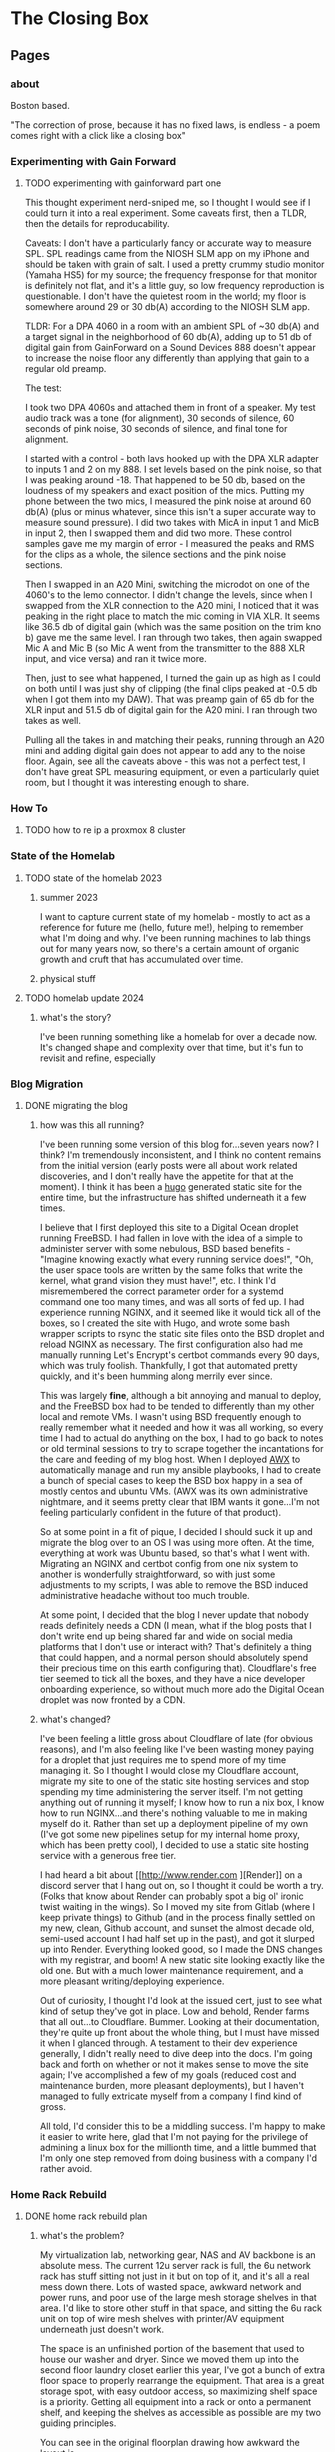 #+hugo_base_dir: ../
#+hugo_weight: auto
#+options: author:nil
* The Closing Box
** Pages
:PROPERTIES:
:EXPORT_HUGO_SECTION: ./
:EXPORT_HUGO_CUSTOM_FRONT_MATTER: :toc false
:END:

*** about
:PROPERTIES:
:EXPORT_FILE_NAME: about
:EXPORT_DATE: 2020-05-11
:END:

Boston based.

"The correction of prose, because it has no fixed laws, is endless - a poem
comes right with a click like a closing box"
*** Experimenting with Gain Forward
:PROPERTIES:
:EXPORT_HUGO_SECTION: posts
:END:
**** TODO experimenting with gainforward part one
:PROPERTIES:
:EXPORT_FILE_NAME: experimenting-with-gainforward-part-one
:EXPORT_DATE: 2023-09-08
:END:

This thought experiment nerd-sniped me, so I thought I would see if I could turn it into a real experiment.  Some caveats first, then a TLDR, then the details for reproducability.

Caveats:
I don't have a particularly fancy or accurate way to measure SPL.  SPL readings came from the NIOSH SLM app on my iPhone and should be taken with grain of salt.
I used a pretty crummy studio monitor (Yamaha HS5) for my source; the frequency fresponse for that monitor is definitely not flat, and it's a little guy, so low frequency reproduction is questionable.
I don't have the quietest room in the world; my floor is somewhere around 29 or 30 db(A) according to the NIOSH SLM app.

TLDR:
For a DPA 4060 in a room with an ambient SPL of ~30 db(A) and a target signal in the neighborhood of 60 db(A), adding up to 51 db of digital gain from GainForward on a Sound Devices 888 doesn't appear to increase the noise floor any differently than applying that gain to a regular old preamp.

The test:

I took two DPA 4060s and attached them in front of a speaker.  My test audio track was a tone (for alignment), 30 seconds of silence, 60 seconds of pink noise, 30 seconds of silence, and final tone for alignment.

I started with a control - both lavs hooked up with the DPA XLR adapter to inputs 1 and 2 on my 888.  I set levels based on the pink noise, so that I was peaking around -18.  That happened to be 50 db, based on the loudness of my speakers and exact position of the mics.  Putting my phone between the two mics, I measured the pink noise at around 60 db(A) (plus or minus whatever, since this isn't a super accurate way to measure sound pressure).  I did two takes with MicA in input 1 and MicB in input 2, then I swapped them and did two more.  These control samples gave me my margin of error - I measured the peaks and RMS for the clips as a whole, the silence sections and the pink noise sections.


Then I swapped in an A20 Mini, switching the microdot on one of the 4060's to the lemo connector.  I didn't change the levels, since when I swapped from the XLR connection to the A20 mini, I noticed that it was peaking in the right place to match the mic coming in VIA XLR.  It seems like 36.5 db of digital gain (which was the same position on the trim kno b) gave me the same level.  I ran through two takes, then again swapped Mic A and Mic B (so Mic A went from the transmitter to the 888 XLR input, and vice versa) and ran it twice more.

Then, just to see what happened, I turned the gain up as high as I could on both until I was just shy of clipping (the final clips peaked at -0.5 db when I got them into my DAW).  That was preamp gain of 65 db for the XLR input and 51.5 db of digital gain for the A20 mini.  I ran through two takes as well.

Pulling all the takes in and matching their peaks, running through an A20 mini and adding digital gain does not appear to add any to the noise floor.  Again, see all the caveats above - this was not a perfect test, I don't have great SPL measuring equipment, or even a particularly quiet room, but I thought it was interesting enough to share.
*** How To
:PROPERTIES:
:EXPORT_HUGO_SECTION: posts
:END:
**** TODO how to re ip a proxmox 8 cluster
:PROPERTIES:
:EXPORT_FILE_NAME: how-to-re-ip-proxmox-8
:EXPORT_DATE: 2024-03-7
:END:
*** State of the Homelab


:PROPERTIES:
:EXPORT_HUGO_SECTION: posts
:END:
**** TODO state of the homelab 2023
:PROPERTIES:
:EXPORT_FILE_NAME: state-of-the-homelab-2023
:EXPORT_DATE: 2023-06-06
:END:

***** summer 2023

I want to capture current state of my homelab - mostly to act as a reference for future me (hello, future me!), helping to remember what I'm doing and why.  I've been running machines to lab things out for many years now, so there's a certain amount of organic growth and cruft that has accumulated over time.

***** physical stuff
**** TODO homelab update 2024
:PROPERTIES:
:EXPORT_FILE_NAME: homelab-update-2024
:EXPORT_DATE: 2024-03-4
:END:

***** what's the story?

I've been running something like a homelab for over a decade now.  It's changed shape and complexity over that time, but it's fun to revisit and refine, especially
*** Blog Migration
:PROPERTIES:
:EXPORT_HUGO_SECTION: posts
:END:
**** DONE migrating the blog
:PROPERTIES:
:EXPORT_FILE_NAME: migrating-the-blog
:EXPORT_DATE: 2022-09-06
:END:

***** how was this all running?

I've been running some version of this blog for...seven years now?  I think?  I'm tremendously inconsistent, and I think no content remains from the initial version (early posts were all about work related discoveries, and I don't really have the appetite for that at the moment).  I think it has been a [[https://gohugo.io][hugo]] generated static site for the entire time, but the infrastructure has shifted underneath it a few times.

I believe that I first deployed this site to a Digital Ocean droplet running FreeBSD.  I had fallen in love with the idea of a simple to administer server with some nebulous, BSD based benefits -  "Imagine knowing exactly what every running service does!", "Oh, the user space tools are written by the same folks that write the kernel, what grand vision they must have!", etc.  I think I'd misremembered the correct parameter order for a systemd command one too many times, and was all sorts of fed up. I had experience running NGINX, and it seemed like it would tick all of the boxes, so I created the site with Hugo, and wrote some bash wrapper scripts to rsync the static site files onto the BSD droplet and reload NGINX as necessary.  The first configuration also had me manually running Let's Encrypt's certbot commands every 90 days, which was truly foolish.  Thankfully, I got that automated pretty quickly, and it's been humming along merrily ever since.

This was largely *fine*, although a bit annoying and manual to deploy, and the FreeBSD box had to be tended to differently than my other local and remote VMs.  I wasn't using BSD frequently enough to really remember what it needed and how it was all working, so every time I had to actual do anything on the box, I had to go back to notes or old terminal sessions to try to scrape together the incantations for the care and feeding of my blog host.  When I deployed [[https://www.ansible.com/products/awx-project/faq][AWX]] to automatically manage and run my ansible playbooks, I had to create a bunch of special cases to keep the BSD box happy in a sea of mostly centos and ubuntu VMs.  (AWX was its own administrative nightmare, and it seems pretty clear that IBM wants it gone...I'm not feeling particularly confident in the future of that product).

So at some point in a fit of pique, I decided I should suck it up and migrate the blog over to an OS I was using more often.  At the time, everything at work was Ubuntu based, so that's what I went with.  Migrating an NGINX and certbot config from one nix system to another is wonderfully straightforward, so with just some adjustments to my scripts, I was able to remove the BSD induced administrative headache without too much trouble.

At some point, I decided that the blog I never update that nobody reads definitely needs a CDN (I mean, what if the blog posts that I don't write end up being shared far and wide on social media platforms that I don't use or interact with?  That's definitely a thing that could happen, and a normal person should absolutely spend their precious time on this earth configuring that).  Cloudflare's free tier seemed to tick all the boxes, and they have a nice developer onboarding experience, so without much more ado the Digital Ocean droplet was now fronted by a CDN.

***** what's changed?

I've been feeling a little gross about Cloudflare of late (for obvious reasons), and I'm also feeling like I've been wasting money paying for a droplet that just requires me to spend more of my time managing it.  So I thought I would close my Cloudflare account, migrate my site to one of the static site hosting services and stop spending my time administering the server itself.  I'm not getting anything out of running it myself; I know how to run a nix box, I know how to run NGINX...and there's nothing valuable to me in making myself do it.  Rather than set up a deployment pipeline of my own (I've got some new pipelines setup for my internal home proxy, which has been pretty cool), I decided to use a static site hosting service with a generous free tier.

I had heard a bit about [[http://www.render.com
][Render]] on a discord server that I hang out on, so I thought it could be worth a try.  (Folks that know about Render can probably spot a big ol' ironic twist waiting in the wings).  So I moved my site from Gitlab (where I keep private things) to Github (and in the process finally settled on my new, clean, Github account, and sunset the almost decade old, semi-used account I had half set up in the past), and got it slurped up into Render.  Everything looked good, so I made the DNS changes with my registrar, and boom! A new static site looking exactly like the old one.  But with a much lower maintenance requirement, and a more pleasant writing/deploying experience.

Out of curiosity, I thought I'd look at the issued cert, just to see what kind of setup they've got in place.  Low and behold, Render farms that all out...to Cloudflare.  Bummer. Looking at their documentation, they're quite up front about the whole thing, but I must have missed it when I glanced through.  A testament to their dev experience generally, I didn't really need to dive deep into the docs.  I'm going back and forth on whether or not it makes sense to move the site again;  I've accomplished a few of my goals (reduced cost and maintenance burden, more pleasant deployments), but I haven't managed to fully extricate myself from a company I find kind of gross.

All told, I'd consider this to be a middling success.  I'm happy to make it easier to write here, glad that I'm not paying for the privilege of admining a linux box for the millionth time, and a little bummed that I'm only one step removed from doing business with a company I'd rather avoid.

*** Home Rack Rebuild
:PROPERTIES:
:EXPORT_HUGO_SECTION: posts
:END:
**** DONE home rack rebuild plan
:PROPERTIES:
:EXPORT_FILE_NAME: home-rack-rebuild-plan
:EXPORT_DATE: 2021-05-30
:END:

***** what's the problem?

My virtualization lab, networking gear, NAS and AV backbone is an absolute mess.  The current 12u server rack is full, the 6u network rack has stuff sitting not just in it but on top of it, and it's all a real mess down there.  Lots of wasted space, awkward network and power runs, and poor use of the large mesh storage shelves in that area.  I'd like to store other stuff in that space, and sitting the 6u rack unit on top of wire mesh shelves with printer/AV equipment underneath just doesn't work.

The space is an unfinished portion of the basement that used to house our washer and dryer.  Since we moved them up into the second floor laundry closet earlier this year, I've got a bunch of extra floor space to properly rearrange the equipment.  That area is a great storage spot, with easy outdoor access, so maximizing shelf space is a priority.  Getting all equipment into a rack or onto a permanent shelf, and keeping the shelves as accessible as possible are my two guiding principles.

You can see in the original floorplan drawing how awkward the layout is.

#+CAPTION: A rough outline of the original floorplan
file:/images/floorplanbefore.jpg



***** failed solutions

****** 42u or bust
My first thought was to collapse it all down into one large rack.  A 42u rack would fit everything that I have, with room to grow.  This has some great benefits around easier power and network runs (running within a single rack is *way* easier than cleanly running outside).

Unfortunately, a 42u rack needs 78" (well, more precisely it needs 72.1875" plus whatever is required for the rack's structure) of vertical clearance.  From poured slab to first floor joist, I've got 79", but plumbing runs more than an inch below anywhere that I'd like to actually stick this rack.  I could stick a 42u rack in another portion of the basement, but that would be less than ideal (suddenly, I'm solving the sliding tile puzzle of emptying another portion out before I can even start.  No way).  So we'll have to go shorter.

****** square pegs in round holes
Not all of the equipment that I have is really rack mountable.  The [[https://www.hp.com/us-en/shop/pdp/hp-color-laserjet-pro-m255dw#!][printer]] and [[https://www.playstation.com/en-us/ps5/?smcid=pdc%3Aen-us%3Aprimary%20nav%3Amsg-hardware%3Aps5][PS5]] are really not workable in a rack mount; the printer would take up way too much space, and need a pull out shelf to be useful.  The PS5 just doesn't fit right in a rack (or anywhere, really).  The [[http://www.xbox.com/en-US/xbox-one-x][Xbox One X]] could rack mount pretty cleanly in a 2u shelf, but since I need to keep a separate AV shelf anyway, let's keep the PS5 and Xbox One X together, alongside the printer.  I'll lose one shelf on my mesh shelves, but such is life.  The wire shelf unit can stay where it is, and dedicate one shelf to printer + consoles.  A single [[https://store.ui.com/collections/unifi-network-switching/products/usw-lite-16-poe][Ubiquiti switch lite 16 PoE]] will deal with networking, and I'll run two HDMI 2.0 cables along the ceiling to the HDMI matrix.

****** have less computer stuff

No.

***** solution

Add a 25u rack, positioned immediately to the left when walking into the raised basement area.  Put the 12u rack, currently floating in front of three shelving units and blocking access, to the right of the 25u rack.  The 8 shelf metal wire shelving unit currently on the opposite side of the basement can go against the wall next to the outside door.  The two existing metal shelves can stay in place, and the white cube units can also stay where they are for now.  All will be accessible again once the rack units are out of the way.

So the new floor plan will be something like:

#+CAPTION: So much room for activities!
file:/images/floorplanafter.jpg





***** what's in the rack?

Both of these racks have variable depth, which is useful if I ever want to lose my mind and mount units to the front and back.
I'll plan to set them to their shallowest setting, since all of my equipment fits in that.
They're both open topped, but once they're in place I'll likely cut down some plywood to make the tops work surfaces.

****** r1 - 25u rack

r1 is a [[https://www.amazon.com/gp/product/B00O6GNLQE/ref=ppx_yo_dt_b_asin_title_o01_s01?ie=UTF8&psc=1][StarTech 25U Open Frame Server Rack]]

Drawn out, it should look like:
#+CAPTION: 25u Rack, r1
file:/images/r1.jpg

And in table form with links:

| Rack unit | Contents                                                                |
|-----------+-------------------------------------------------------------------------|
|        25 | E1,[[https://www.amazon.com/gp/product/B0035PS5AE/ref=ppx_yo_dt_b_asin_title_o01_s00?ie=UTF8&psc=1][ Startech 8 outlet 1u PDU]]                                            |
|        24 | hdmi.iot.,  [[https://www.amazon.com/gp/product/B01GKFQNG8/ref=ppx_yo_dt_b_search_asin_title?ie=UTF8&psc=1][HDMI Matrix]]                                                 |
|        23 | Basement Rack 8 ([[https://store.ui.com/collections/unifi-network-switching/products/unifi-switch-8-150w][UB US-8-150w)]], vesta.internal. ([[https://www.amazon.com/gp/product/B07V5JTMV9/ref=ppx_yo_dt_b_search_asin_title?ie=UTF8&psc=1][RPi 4]], with [[https://www.thingiverse.com/thing:4746666][this case]]) |
|        22 | P1, [[https://www.amazon.com/gp/product/B0072JVT02/ref=ppx_yo_dt_b_asin_title_o01_s03?ie=UTF8&psc=1][Cable Matters 24 port keystone patch panel]]                          |
|        21 | Basement Rack 24, [[https://store.ui.com/collections/unifi-network-switching/products/usw-pro-24][UB USW-Pro-24]]                                         |
|        20 | P2, [[https://www.amazon.com/gp/product/B0072JVT02/ref=ppx_yo_dt_b_asin_title_o01_s03?ie=UTF8&psc=1][Cable Matters 24 port keystone patch panel]]                          |
|        19 | Core,  [[https://store.ui.com/collections/unifi-network-switching/products/unifi-switch-16-xg][UB US-16-XG]]                                                      |
|        18 | UDM,  [[https://store.ui.com/collections/unifi-network-unifi-os-consoles/products/udm-pro][UDM Pro]]                                                           |
|        17 | cerberus.internal., [[https://support.apple.com/kb/sp632?locale=en_US][Mac Mini, 2011]],                                     |
|        16 |                                                                         |
|        15 | [[https://www.amazon.com/gp/product/B07GX59NY8/ref=ppx_yo_dt_b_search_asin_title?ie=UTF8&psc=1][Intel NUC (Proxmox02)]], [[https://www.apple.com/apple-tv-hd/specs/][Apple TV HD]], [[https://www.philips-hue.com/en-us/p/hue-bridge/046677458478][Hue Bridge]]                          |
|        14 | E2, [[https://www.amazon.com/gp/product/B00077INZU/ref=ppx_yo_dt_b_search_asin_title?ie=UTF8&psc=1][CyberPower 12 Outlet Surge Protector]]                                |
|        13 |                                                                         |
|        12 | [[https://www.amazon.com/gp/product/B009WS7TSW/ref=ppx_yo_dt_b_search_asin_title?ie=UTF8&psc=1][2U Rack Drawer]]                                                          |
|        11 |                                                                         |
|        10 |                                                                         |
|         9 | [[https://www.behringer.com/product.html?modelCode=P0AWN][X32 Rack]]                                                                |
|         8 |                                                                         |
|         7 |                                                                         |
|         6 |                                                                         |
|         5 | [[https://www.amazon.com/gp/product/B009WS7S1A/ref=ppx_yo_dt_b_search_asin_title?ie=UTF8&psc=1][4U Rack Drawer]]                                                          |
|         4 |                                                                         |
|         3 |                                                                         |
|         2 |                                                                         |
|         1 | [[https://www.amazon.com/gp/product/B00Q2Z11QE/ref=ppx_yo_dt_b_search_asin_title?ie=UTF8&psc=1][Proxmox03]]                                                               |


****** r2 - 12u rack



r2 is a [[https://www.amazon.com/gp/product/B00P1RJ9LS/ref=ppx_yo_dt_b_asin_title_o01_s01?ie=UTF8&th=1][StarTech 12U Open Frame Server Rack]].

A quick sketch of the unit once filled:
#+CAPTION: 12u Rack, r2
file:/images/r2.jpg

And in table form with links:

| Rack unit | Contents                                       |
|-----------+------------------------------------------------|
|        12 | E3, [[https://www.amazon.com/gp/product/B00077INZU/ref=ppx_yo_dt_b_search_asin_title?ie=UTF8&psc=1][CyberPower 12 Outlet Surge Protector]]       |
|        11 | P3, [[https://www.amazon.com/gp/product/B0072JVT02/ref=ppx_yo_dt_b_asin_title_o01_s03?ie=UTF8&psc=1][Cable Matters 24 port keystone patch panel]] |
|        10 |                                                |
|         9 | [[https://www.amazon.com/gp/product/B009WS7TSW/ref=ppx_yo_dt_b_search_asin_title?ie=UTF8&psc=1][2U Rack Drawer]]                                 |
|         8 |                                                |
|         7 |                                                |
|         6 |                                                |
|         5 | [[https://www.silverstonetek.com/product.php?pid=488][Proxmox01]]                                      |
|         4 |                                                |
|         3 |                                                |
|         2 |                                                |
|         1 | [[https://www.amazon.com/gp/product/B0055EV30W/ref=ppx_yo_dt_b_search_asin_title?ie=UTF8&psc=1][janus.internal.]]                                |


****** pdu mapping

I don't have rack mountable UPS's yet, which is a bit of a bummer. The tower models that I've got will have to do; upstream of e1+e2 will be one Cyberpower tower UPS, and upstream of e3 will be the second.

******* e1 - PDU at r1.25

e1 has 8 rear facing plugs.

| name | plug 1        | plug 2      | plug 3     | plug 4       | plug 5         | plug 6     | plug 7          | plug 8  |
|------+---------------+-------------+------------+--------------+----------------+------------+-----------------+---------|
| e1   | matrix, r1.24 | UB 8, r1.23 | RPi, r1.23 | UB 24, r1.21 | UB Core, r1.19 | UDM, r1.18 | Cerberus, r1.17 | (empty) |

******* e2 - PDU at r1.14

e2 has only 6 rear facing plugs.  I have this PDU already, and the 6 externally facing plugs might be useful for one off/quick plugins.

| name | plug 1           | plug 2          | plug 3     | plug 4    | plug 5          | plug 6  |
|------+------------------+-----------------+------------+-----------+-----------------+---------|
| e2   | Proxmox02, r1.15 | Apple TV, r1.15 | Hue, r1.15 | X32, r1.9 | Proxmox03, r1.1 | (empty) |

******* e3 - PDU at r2.12

e3 is identical to e2, and again benefits from me already owning it.

| name | plug 1      | plug 2          | plug 3  | plug 4  | plug 5  | plug 6  |
|------+-------------+-----------------+---------+---------+---------+---------|
| e3   | Janus, r2.1 | Proxmox01, r2.5 | (empty) | (empty) | (empty) | (empty) |


****** patch panel mapping

I really like these keystone patch panels.  I made the mistake of punching down the patch panel in my current 6u network rack; it was a tremendous waste of time,
and the second I wanted to change something I regretted the configuration.  Cat6 keystones are definitely the way to go.


******* p1 - patch panel at r1.22

| port number | in (behind)                        | out (front)   |
|-------------+------------------------------------+---------------|
|           1 | 1st Floor Switch (out of rack)     | UB 8 port 1   |
|           2 | Basement AP  (out of rack)         | UB 8 port 2   |
|           3 | Octoprint RPi server (out of rack) | UB 8 port 3   |
|           4 | Matrix r1.25                       | UB 24 port 3  |
|           5 | Rpi loop p1.24                     | UB 24 port 4  |
|           6 | Mac Mini r1.17                     | UB 24 port 5  |
|           7 | Hue, r1.15                         | UB 24 port 6  |
|           8 | Proxmox02, r1.15                   | UB 24 port 7  |
|           9 | Apple TV, r1.15                    | UB 24 port 8  |
|          10 | X32, r1.9                          | UB 24 port 9  |
|          11 | X32, r1.9                          | UB 24 port 10 |
|          12 | X32, r1.9                          | UB 24 port 11 |
|          13 | Proxmox03, r1.1                    | UB 24 port 12 |
|          14 | Proxmox01, r2.11, p3.8             | UB 24 port 13 |
|          15 | Janus, r2.11, p3.2                 | UB 24 port 14 |
|          16 | Basement Switch                    | UB 24 port 15 |
|          17 | AV Switch (out of rack)            | UB 24 port 16 |
|          18 | (empty)                            | (empty)       |
|          19 | (empty)                            | (empty)       |
|          20 | (empty)                            | (empty)       |
|          21 | (empty)                            | (empty)       |
|          22 | (empty)                            | (empty)       |
|          23 | (empty)                            | (empty)       |
|          24 | Rpi loop p1.5                      | RPi,  r1.23   |

******* p2 - patch panel at r1.20

| port number | in (behind)                   | out (front)         |
|-------------+-------------------------------+---------------------|
|           1 | Proxmox03, p1.1               | Core port 1         |
|           2 | Proxmox03, p1.1               | Core port 3         |
|           3 | Proxmox01, p2.11, p3.10       | Core port 4         |
|           4 | Proxmox01, p2.11, p3.12       | Core port 5         |
|           5 | Janus, r2.11, p3.4            | Core port 6         |
|           6 | Janus, r2.11, p3.6            | Core port 7         |
|           7 | (empty)                       | (empty)             |
|           8 | (empty)                       | (empty)             |
|           9 | (empty)                       | (empty)             |
|          10 | (empty)                       | (empty)             |
|          11 | (empty)                       | (empty)             |
|          12 | (empty)                       | (empty)             |
|          13 | (empty)                       | (empty)             |
|          14 | (empty)                       | (empty)             |
|          15 | (empty)                       | (empty)             |
|          16 | (empty)                       | (empty)             |
|          17 | (empty)                       | (empty)             |
|          18 | (empty)                       | (empty)             |
|          19 | (empty)                       | (empty)             |
|          20 | (empty)                       | (empty)             |
|          21 | (empty)                       | (empty)             |
|          22 | (empty)                       | (empty)             |
|          23 | (empty)                       | (empty)             |
|          24 | WAN, Verizon ONT (out of rack) | UDM WAN port, r1.18 |

******* p3 - patch panel at r2.11

| port number | in (behind)          | out (front)  |
|-------------+----------------------+--------------|
|           1 | Janus.1g, p2.1       | Loop to p3.2 |
|           2 | r1.22, p1.15         | Loop to p3.1 |
|           3 | Janus.10g1, p2.1     | Loop to p3.4 |
|           4 | r1.20, p2.5          | Loop to p3.3 |
|           5 | Janus.10g2, p2.1     | Loop to p3.6 |
|           6 | r1.20, p2.6          | Loop to p3.5 |
|           7 | Proxmox01.1g, p2.5   | Loop to p3.8 |
|           8 | r1.22, p1.14         | Loop to 3.7  |
|           9 | Proxmox01.10g1, p2.5 | Loop to 3.10 |
|          10 | r1.20, p2.3          | Loop to 3.9  |
|          11 | Proxmox01.10g2, p2.5 | Loop to 3.12 |
|          12 | r1.20, p2.4          | Loop to 3.11 |
|          13 | (empty)              | (empty)      |
|          14 | (empty)              | (empty)      |
|          15 | (empty)              | (empty)      |
|          16 | (empty)              | (empty)      |
|          17 | (empty)              | (empty)      |
|          18 | (empty)              | (empty)      |
|          19 | (empty)              | (empty)      |
|          20 | (empty)              | (empty)      |
|          21 | (empty)              | (empty)      |
|          22 | (empty)              | (empty)      |
|          23 | (empty)              | (empty)      |
|          24 | (empty)              | (empty)      |


****** switch mapping

Three primary switches in this rack.  =us-8-150w= deals with all things PoE.  =usw-pro-24= acts as the primary 1gig switch, and =us-16-xg= sits in as the core 10gig switch.

******* us-8-150w

| port | connection        | vlan  | notes                 |
|------+-------------------+-------+-----------------------|
|    1 | r1.22, p1.1 front | LAN   | PoE                   |
|    2 | r1.22, p1.2 front | LAN   | PoE                   |
|    3 | r1.22, p1.3 front | LAN   | PoE                   |
|    3 | (empty)           |       |                       |
|    4 | (empty)           |       |                       |
|    5 | (empty)           |       |                       |
|    6 | (empty)           |       |                       |
|    7 | (empty)           |       |                       |
|    8 | (empty)           |       |                       |
| sfp1 | r1.21  port 1     | trunk | SFP to RJ45, LAG sfp2 |
| sfp2 | r1.21 port 2      | trunk | SFP to RJ45, LAG sfp1 |

******* usw-pro-24

|  port | connection      | vlan  | notes                  |
|-------+-----------------+-------+------------------------|
|     1 | r1.23 port sfp1 | trunk | LAG port 2             |
|     2 | r1.23 port sfp2 | trunk | LAG port 1             |
|     3 | r1.22 p1.4      | IoT   |                        |
|     4 | r1.22 p1.5      | LAN   |                        |
|     5 | r1.22 p1.6      | LAN   |                        |
|     6 | r1.22 p1.7      | LAN   |                        |
|     7 | r1.22 p1.8      | LAN   |                        |
|     8 | r1.22 p1.9      | LAN   |                        |
|     9 | r1.22 p1.10     | LAN   | control for X32        |
|    10 | r1.22 p1.11     | dante | x-dante card           |
|    11 | r1.22 p1.12     | dante | x-dante card           |
|    12 | r1.22 p1.13     | LAN   |                        |
|    13 | r1.22 p1.14     | LAN   |                        |
|    14 | r1.22 p1.15     | LAN   |                        |
|    15 | r1.22 p1.16     | trunk | downstream to office   |
|    16 | r1.22 p1.17     | LAN   | downstream to AV shelf |
|    17 | (empty)         |       |                        |
|    18 | (empty)         |       |                        |
|    19 | (empty)         |       |                        |
|    20 | (empty)         |       |                        |
|    21 | (empty)         |       |                        |
|    22 | (empty)         |       |                        |
|    23 | (empty)         |       |                        |
|    24 | (empty)         |       |                        |
| sfp+1 | r1.19 port 11   | trunk | DAC, LAG with sfp+2    |
| sfp+2 | r1.19 port 12   | trunk | DAC, LAG with sfp+1    |

******* us-16-xg

| port | connection             | vlan  | notes                          |
|------+------------------------+-------+--------------------------------|
|    1 | r1.20, p2.1            | lab   | SFP+ to RJ45                   |
|    2 | Attic sfp, out of rack | trunk | SFP                            |
|    3 | r1.20 p2.2             | lab   | SFP+ to RJ45                   |
|    4 | r1.20 p2.3             | lab   | SFP+ to RJ45                   |
|    5 | r1.20 p2.4             | lab   | SFP+ to RJ45                   |
|    6 | r1.20 p2.5             | LAN   | SFP+ to RJ45 (LAN NAS service) |
|    7 | r1.20 p2.6             | lab   | SFP+ to RJ45                   |
|    8 | r1.18 UDM pro SFP+ LAN | trunk | DAC, STP blocked               |
|    9 | (empty)                |       |                                |
|   10 | (empty)                |       |                                |
|   11 | r1.21, port sfp+1      | trunk | DAC, LAG with 12               |
|   12 | r1.21, port sfp+2      | trunk | DAC, LAG with 11               |
|   13 | (empty)                |       |                                |
|   14 | (empty)                |       |                                |
|   15 | (empty)                |       |                                |
|   16 | r1.18 UDM pro RJ45 LAN | trunk |  Redundant with port 8         |


****** hdmi matrix mapping

I love this lunatic device.  Being able to reprogram display flows is so much fun, and the flexibility to easily share any device remotely with folks via the matrix/Atem Mini Extreme combo is down right magical.

Input mapping is mostly reliant on out of rack cables.  The Apple TV and Proxmox01 (windows 10 gaming VM with passthrough GPU) inputs are both in rack, and the consoles will both need slightly longer cables
since the matrix is moving off of the shelf that they currently live in.  The rest is in my big desk HDMI bundle, coming in through the ceiling.

| port   | connection                          | edid                        |
|--------+-------------------------------------+-----------------------------|
| HDMI 1 | Desktop, nvidia 1070 HDMI out       | 1080p HD Audio 7.1          |
| HDMI 2 | m1 MacMini HDMI out                 | 1080p HD Audio 7.1          |
| HDMI 3 | Desk HDMI cable                     | 1080p HD Audio 7.1          |
| HDMI 4 | Proxmox01 RX580 hdmi out (win01 vm) | 1080p HD Audio 7.1          |
| HDMI 5 | PS5                                 | COPY_FROM_OUT_1 (4k60,444)  |
| HDMI 6 | XboxOneX                            | COPY_FROM_OUT_1 (4k60, 444) |
| HDMI 7 | Apple TV                            | 1080p HD Audio 7.1          |
| HDMI 8 | Atem Mini Extreme Output 1          | 1080p HD Audio 7.1          |


Output mapping is entirely out of rack at the moment.  I'll move my HDMI bundle over pretty much unchanged.

| port     | connection                | scaler mode |
|----------+---------------------------+-------------|
| Output 1 | [[https://www.dell.com/en-us/work/shop/dell-ultrasharp-27-4k-hdr-monitor-up2718q/apd/210-amvp/monitors-monitor-accessories][Desk Dell Ultrasharp]]      | Bypass      |
| Output 2 | [[https://us.aoc.com/en/gaming-monitors/c24g1][Desk AOC Monitor]]          | Auto        |
| Output 3 | [[http://www.feelworld.cn/ShowInfo.aspx?id=530&py=FEELWORLD-T7-7-4K-On-camera-Monitor-with-HDMI-Input-Output-IPS-1920x1200-Rugged-Aluminum-Housing][Camera Mount Feelworld 4k]] | Auto        |
| Output 4 | (empty)                   | (empty)     |
| Output 5 | Atem Mini Extreme input 5 | AUTO        |
| Output 6 | Atem Mini Extreme input 6 | AUTO        |
| Output 7 | (empty)                   | (empty)     |
| Output 8 | (empty)                   | (empty)     |


Loopout HDMI port mapping:

| port   | device          | connection                |
|--------+-----------------+---------------------------|
| loop 1 | Desktop         | (empty)                   |
| loop 2 | MacMini         | (empty)                   |
| loop 3 | Desk HDMI cable | Atem Mini Extreme input 7 |
| loop 4 | Win01           | (empty)                   |
| loop 5 | PS5             | (empty)                   |
| loop 6 | Xbone           | (empty)                   |
| loop 7 | Apple TV        | Atem Mini Extreme input 8 |
| loop 8 | AtemOut         | (empty)                   |


Courtesy of the analog audio outputs, I can get audio flows into the Behringer and onto the Dante network.  This lets me reprogam audio even more dynamically than video, sending buses anywhere I need along the Dante network.  So here we'll have two 3.5mm to dual 1/4 inch cables running down from the matrix into the X32 rack.

Analog audio output mapping from the matrix:

| port  | output device        | connection                             |
|-------+----------------------+----------------------------------------|
| aux 1 | Desk Dell Ultrasharp | x32 Aux 1 + 2 (3.5mm to dual 1/4 inch) |
| aux 2 | Desk AOC Monitor     | x32 Aux 3 + 4 (3.5mm to dual 1/4 inch) |
| aux 3 | Feelworld            | (empty)                                |
| aux 4 | (empty)              | (empty)                                |
| aux 5 | Atem Input 5         | (empty)                                |
| aux 6 | Atem Input 6         | (empty)                                |
| aux 7 | (empty)              | (empty)                                |
| aux 8 | (empty)              | (empty)                                |

***** what's next?

I think that's the plan.  It doesn't rely on me adding a whole bunch of new equipment (the only new stuff is the 25u rack, one more patch panel and a third PDU), and it should have some space for me to rearrange things and expand (the drawers can come out in the future, the fractal design case can be collapsed down into 2u)

If I've totally whiffed on something, let me know! If all goes well, I should be able to make the switch next weekend.  I'll document the process, and hopefully when next I write, it will be with a newly reorganized home rack!

*** Mac Pro Build Log                                     :@macprobuildlog:
:PROPERTIES:
:EXPORT_HUGO_SECTION: posts
:END:

**** TODO macpro build - day 5
:PROPERTIES:
:EXPORT_FILE_NAME: mac-pro-buildlog-07
:EXPORT_DATE: 2020-09-15
:END:


**** DONE macpro build - day 4
:PROPERTIES:
:EXPORT_FILE_NAME: mac-pro-buildlog-06
:EXPORT_DATE: 2020-08-30
:END:

With the PCI slots sorted out, it's time to turn to the processor tray.  This
was well trodden territory - upgrading the memory in the 5,1 Mac Pro was
something almost everyone did (Apple's memory prices are...rough, to say the
least), and I remember the CPU replacement process dimly from my days in the
blue t-shirt (the ridiculously long hex driver has a special place in my
heart).

We've got two things on the docket for us to work on.  First, I'm going to remove the old pair of quad core processors and pop in our fancy pair of hexacore processors.  Second, I'll remove the current batch of memory sticks at drop in a truly absurd sextet of 16 gig DDR3 1333 MHz DIMMs.  This would also be a good time to upgrade the bluetooth and wifi cards, if I were so inclined.  The bluetooth upgrade to support handoff/watch unlock is pretty tempting, so I might return to this at a future date, but this is not a machine that I'll be using on wifi.  I've got ethernet available anywhere that I would want to drop this Mac Pro, and I will always choose wired over wireless. For now, I'll leave the airport and bluetooth cards untouched.

***** processors and memory

First things first - let's look at our new processors

#+CAPTION: A Pair of Xeon 5690 (32 nm 6 core, 12 thread 3.46 GHz)
file:/images/mp_17.jpg

Removing the tray is simple enough.  The edges are sharp, so I recommend being careful here. Keep the tray level, and be ready for it to be a bit heavier than you might expect.

#+CAPTION: The dual processor tray sliding out
file:/images/mp_18.jpg

Threading the long shanked torx driver through the heatsink can be tough.  I find it useful to take a look from the side to get a clearer sense of how the shank gaps all stack on top of each other.  Loosen the retaining screws in a cross pattern, a bit at a time to try to keep the heatsink level.

#+CAPTION: You can just see how the long torx driver reaches through the heatsink
file:/images/mp_19.jpg

The thermal paste is likely a full decade old at this point.  What is that, a 4th grader?  Something like that?  It cleans up easily with some isopropyl alcohol and a few Q-tips.

#+CAPTION: Ten year old thermal paste
file:/images/mp_20.jpg

#+CAPTION: Cleans right off
file:/images/mp_21.jpg

The retaining clips are nice and easy, and dropping the new processors into place is a straightforward affair as well.  Apply some new thermal paste, pop the heatsinks back on, and we're ready to move on to memory.

#+CAPTION: New processors, ready to roll
file:/images/mp_22.jpg

As I said before, almost every owner of a Mac with user serviceable RAM ended up tossing in a third-party stick or two.  The only trick here is that we need to make sure that we're running in triple channel memory mode, so I'll deliberately leave one slot empty (slots 4 and 8, to be specific).  One 16 gig DIMM in slots 1-3 and 5-7 will leave us with 96 GB of memory to play with.

And the blue is a great color.

#+CAPTION: Blue definitely means it runs cooler.
file:/images/mp_23.jpg

***** performance

With some healthy upgrades in place, let's try to some synthetic benchmarks to see how far we've come.

As a reminder, our baseline compute performance, with 2 quad core 2.4 GHz processors and 16 gigs of 1066 MHz memory looked like this:

| Benchmark                    | Result |
|------------------------------+--------|
| Geekbench 5 CPU, Single Core |    485 |
| Geekbench 5 CPU, Multi Core  |   3160 |
| Cinebench                    |   1640 |


With the dual six core processors and the faster memory, we're now sitting at:

| Benchmark                    | Result | Delta     |
|------------------------------+--------+-----------|
| Geekbench 5 CPU, Single Core |    641 | +  %32.16 |
| Geekbench 5 CPU, Multi Core  |   6412 | + %102.91 |
| Cinebench                    |   3090 | +  %88.41 |

Our new Cinebench score puts us somewhere just below the AMD Ryzen 7 1700X and the Intel Xeon E5-2697 v2,  and handily above the Intel I7-7700k for multicore performance.


***** bluray

Let's round the day out by replacing the optical drive.  Another straightforward one, with one small wrinkle.  I already had a  LG WH16NS60 16x Internal Blu-ray BDXL M-Disc Drive, flashed for UHD rips in an OWC enclosure that I had been using to back up my media.  I pulled the Blu-ray drive
out of the OWC enclosure without issue.  I removed the original DVD drive from the Mac Pro (the enclosure slides out
when drive bays are unlocked, and 4 phillips screws are all that's left to remove the optical drive).  I elected
to replace, rather than supplement the existing DVD drive; I don't think there
are circumstances wherein I'd want a DVD and a Blu-ray drive.  If I find myself
ripping a season or two of Blu-rays again, I could always put a second Blu-ray
drive in there, and run two instances of MakeMKV (I think - that might be worth testing at some point.  I don't know that it can simultaneously address two optical drives).

The one small wrinkle - with the original front plastic plate on the new Blu-ray drive, it would not fit
through the Mac Pro case's small frontal slot.  Luckily, it was simple to pop off the plastic front plate of the Blu-ray drive with a blackstick, and now the drive seems to work just fine.



**** DONE  macpro build - day 3
:PROPERTIES:
:EXPORT_FILE_NAME: mac-pro-buildlog-05
:EXPORT_DATE: 2020-08-29
:END:

Day three, fittingly enough, is all about Thunderbolt 3.  This was really the
key to the whole project; getting Thunderbolt 3 working meant I could easily
swap between my work computer and my personal computer.  I could use the same
peripherals and configuration (no moving monitors around or swapping input
devices - just one thunderbolt cable).  Ultimately, I was able to get everything
sorted such that my Caldigit TS3 Plus and LG 5k Ultrafine work perfectly on warm
boot (ie - they are not recognized as thunderbolt devices when the Mac Pro first
powers on from a shutdown state, but after being logged in to a user and
rebooted, they work just fine).  This includes hot plugging (hugely important
for me, seeing as I move a Thunderbolt cable from my work machine to my Mac
Pro.  If I had to reboot two or three times in between each of those, it would be incredibly
annoying.  In fact, it would be tempting to just leave my work computer set up.
And if my work computer is set up, I may as well do a little more work...and
that's how I would end up working far too late.  The dangers of working from
home!), brightness/webcam/speakers/mic/rear USB C ports on the LG 5k and all
ports on the Caldigit.  So what was the process?

***** the card

The Gigabyte GC-Titan Ridge PCIe card has two Thunderbolt 3-out ports, and two
DisplayPort-in ports (as I understand it, a single DisplayPort 1.2 cable cannot
carry 5k pixels; internally, the 5k iMac had to combine two DisplayPort streams
over a custom interconnect.  I /think/ that's also what spelled the end for
Target Display Mode, but that's more than a bit of a digression).  To make it
work in the 5,1 Mac Pro requires some finagling in three areas: power, firmware
and drivers.  This process is captured very nicely in some [[https://github.com/ameyrupji/thunderbolt-macpro-5-1/blob/master/GC-TitanRidge.md][great writeups]], and
[[https://forums.macrumors.com/threads/testing-tb3-aic-with-mp-5-1.2143042/page-1][exhaustive forum posts]], but there are a few pitfalls that I'll point out along
the way here.


***** power

Powering the Gigabyte GC-Titan Ridge card is pretty straightforward.  By design,
the included =THB_C= Header Cable would connect to the matching headers on a
Gigabyte Thunderbolt motherboard.  Clearly, we don't have those on the 5,1.
Instead, I jumped the third and fifth pins with a small piece of wire.

#+CAPTION: The small grey wire on the right jumps the third and fifth pin
file:/images/mp_13.jpg

***** firmware

This process is a bit more involved.  Ultimately, we'll be using an EEPROM USB
Programmer to get some custom firmware flashed onto the Titan Ridge.  Reviewing
the manual for your particular USB Programmer is important - the one that I
purchased has a single identifying lead (one red wire) letting you know which is
the first pin of the chip.

#+CAPTION: Note the red wire matching up with the =1= lead
file:/images/mp_14.jpg

I took the housing off of the Titan Ridge card, and clipped the programmer into
position.

To orient yourself on the Titan Ridge card, keep the thunderbolt ports as close
to you as possible, with the PCIe male interface on your right. The matching
first PIN on the chip is the bottom right on both the Blue and Green chips in
this orientation.

#+CAPTION: All wired up
file:/images/mp_15.jpg

With the programmer all plugged in, I pulled down the =flashrom= tool (=brew
install flashrom=), and downloaded the DM2 firmware (available from the
previously linked MacRumors [[https://forums.macrumors.com/threads/testing-tb3-aic-with-mp-5-1.2143042/post-28291766][thread]]).  With the programmer clipped to the blue
chip, I confirmed that everything was working.

#+begin_example
tglynn@Neptune ~ $ flashrom -p ch341a_spi
flashrom v1.2 on Darwin 19.4.0 (x86_64)
flashrom is free software, get the source code at https://flashrom.org

Calibrating delay loop... OK.
libusb: info [darwin_claim_interface] no interface found; setting configuration: 1
Found Winbond flash chip "W25Q80.V" (1024 kB, SPI) on ch341a_spi.
No operations were specified.
#+end_example


On second run, that =libusb= error disappeared (default is set)

#+begin_example
tglynn@Neptune ~ $ flashrom -p ch341a_spi
flashrom v1.2 on Darwin 19.4.0 (x86_64)
flashrom is free software, get the source code at https://flashrom.org

Calibrating delay loop... OK.
Found Winbond flash chip "W25Q80.V" (1024 kB, SPI) on ch341a_spi.
No operations were specified.
#+end_example

Then, I backed up the original ROM.

#+begin_example
tglynn@Neptune ~/work/thunderbolt3_flash $ pwd
/Users/tglynn/work/thunderbolt3_flash
tglynn@Neptune ~/work/thunderbolt3_flash $ flashrom -p ch341a_spi -r OriginalFirmware-BlueChip.bin
flashrom v1.2 on Darwin 19.4.0 (x86_64)
flashrom is free software, get the source code at https://flashrom.org

Calibrating delay loop... OK.
Found Winbond flash chip "W25Q80.V" (1024 kB, SPI) on ch341a_spi.
Reading flash... done.
tglynn@Neptune ~/work/thunderbolt3_flash $ ls
OriginalFirmware-BlueChip.bin
tglynn@Neptune ~/work/thunderbolt3_flash $ file OriginalFirmware-BlueChip.bin
OriginalFirmware-BlueChip.bin: data
tglynn@Neptune ~/work/thunderbolt3_flash $
#+end_example

Then I moved over to the green chip and repeated the same process to back it up.

#+begin_example
tglynn@Neptune ~/work/thunderbolt3_flash $ flashrom -p ch341a_spi -r OriginalFirmware-GreenChip.bin
flashrom v1.2 on Darwin 19.4.0 (x86_64)
flashrom is free software, get the source code at https://flashrom.org

Calibrating delay loop... OK.
Found Winbond flash chip "W25Q80.V" (1024 kB, SPI) on ch341a_spi.
Reading flash... done.
tglynn@Neptune ~/work/thunderbolt3_flash $ ls
OriginalFirmware-BlueChip.bin  OriginalFirmware-GreenChip.bin
tglynn@Neptune ~/work/thunderbolt3_flash $ file OriginalFirmware-GreenChip.bin
OriginalFirmware-GreenChip.bin: data
#+end_example

With both safely backed up, it was time to flash the custom ROM.  I switched
back to the blue chip yet again.

#+CAPTION: In the orientation described above, the blue chip is on the left
file:/images/mp_16.jpg


Then I wrote the updated firmware.

#+begin_example
tglynn@Neptune ~/work/thunderbolt3_flash $ flashrom -p ch341a_spi -w TitanRidgeNVM23-E64Fr.bin
flashrom v1.2 on Darwin 19.4.0 (x86_64)
flashrom is free software, get the source code at https://flashrom.org

Calibrating delay loop... OK.
Found Winbond flash chip "W25Q80.V" (1024 kB, SPI) on ch341a_spi.
Reading old flash chip contents... done.
Erasing and writing flash chip... Erase/write done.
Verifying flash... VERIFIED.
#+end_example


For good measure, I ran the verify as well (redundant with the previous commands
flags, but interesting to see).

#+begin_example
tglynn@Neptune ~/work/thunderbolt3_flash $ flashrom -p ch341a_spi -v TitanRidgeNVM23-E64Fr.bin
flashrom v1.2 on Darwin 19.4.0 (x86_64)
flashrom is free software, get the source code at https://flashrom.org

Calibrating delay loop... OK.
Found Winbond flash chip "W25Q80.V" (1024 kB, SPI) on ch341a_spi.
Verifying flash... VERIFIED.
#+end_example


If you were to say, oh I don't know, not realize the import of the red wire on
the USB programmer and clip onto the chip backwards (not that I have any
experience with that...) fear not!  In my experience, all that will happen is
the negotiation will fail, and the flashing capabilities won't be apparent.

#+begin_example
tglynn@Neptune ~/work/thunderbolt3_flash $ flashrom -p ch341a_spi
flashrom v1.2 on Darwin 19.4.0 (x86_64)
flashrom is free software, get the source code at https://flashrom.org

Calibrating delay loop... OK.
libusb: info [darwin_claim_interface] no interface found; setting configuration: 1
Found Generic flash chip "unknown SPI chip (REMS)" (0 kB, SPI) on ch341a_spi.
===
This flash part has status NOT WORKING for operations: PROBE READ ERASE WRITE
The test status of this chip may have been updated in the latest development
version of flashrom. If you are running the latest development version,
please email a report to flashrom@flashrom.org if any of the above operations
work correctly for you with this flash chip. Please include the flashrom log
file for all operations you tested (see the man page for details), and mention
which mainboard or programmer you tested in the subject line.
Thanks for your help!
No operations were specified.
#+end_example

Flipping the programmer back around and correctly lining up the pins should sort
that out.

With that, power and firmware were all sorted out.

***** drivers

Interestingly enough, you could stop right here and be most of the way done.
Once those pins are shorted and the custom firmware put into place, thunderbolt
3 works.  It seems that it can only enumerate devices when they're powered on
already, so there is a bit of a silly ritual to get things working.  Starting
with the machine powered off and the thunderbolt 3 device unplugged, power on
the Mac Pro.  Once the Mac Pro is powered on, plug in the Thunderbolt 3 device.
In my experience, the device would power on (the Caldigit's blue power indicator
came on, and the LG 5k even passed video through, working like a regular
monitor), but no ports or devices on the other end of the Thunderbolt device
would work (none of the USB ports on the Caldigit worked, and the
webcam/brightness controls/speaker/mic and USB ports on the LG 5k did not
work).  Rebooting would walk one step further in the chain; in my case, the
Caldigit would work just fine at that point, with every port functioning.  If
the LG 5k was connected to the downstream Thunderbolt 3 port of the Caldigit, it
would take yet another reboot before the next link in the chain would fill in
and the webcam/brightness/usb controls on the LG 5k would all work.  Unplugging
the Thunderbolt 3 cable would reset this dance, breaking the first link in the
chain and forcing me to walk back through all of that.

But that's less than ideal.  And, I'm pleased to tell you, there is a better
solution.  Enter Open Core, and a custom SSDT.  In this field, I think the
Hackintosh community has better documentation (see the [[https://www.tonymacx86.com/threads/success-gigabyte-designare-z390-thunderbolt-3-i7-9700k-amd-rx-580.267551/page-1640#post-2087524][repository of patched
Thunderbolt firmware files]], [[https://www.tonymacx86.com/threads/success-gigabyte-designare-z390-thunderbolt-3-i7-9700k-amd-rx-580.267551/page-1596#post-2085793][the quick comparative analysis of Thunderbolt DROM
and Thunderbolt Config]], [[https://www.tonymacx86.com/threads/success-gigabyte-designare-z390-thunderbolt-3-i7-9700k-amd-rx-580.267551/page-1603#post-2086071][thunderbolt drom decoded]], [[https://www.tonymacx86.com/threads/success-gigabyte-designare-z390-thunderbolt-3-i7-9700k-amd-rx-580.267551/page-1624#post-2086862][and the micro-guide for
gigabyte gc-titan ridge]] for much more detail).  I recognize that may be my own
language limitations (as I understand it, the source of the successful firmware
is a German Hackintosh forum, although I've seen some disputes around who
precisely did the work to hack it together), but in any case, I landed on a
fairly simple configuration.  A single SSDT, added to the ACPI in Open Core.

#+BEGIN_SRC xml
<?xml version="1.0" encoding="UTF-8"?>
<!DOCTYPE plist PUBLIC "-//Apple//DTD PLIST 1.0//EN" "http://www.apple.com/DTDs/PropertyList-1.0.dtd">
<plist version="1.0">
<dict>
    <key>ACPI</key>
    <dict>
        <key>Add</key>
        <array>
            <dict>
                <key>Comment</key>
                <string>GC Titan Ridge HotPlug SSDT</string>
                <key>Enabled</key>
                <true/>
                <key>Path</key>
                <string>SSDT-TBOLT3.aml</string>
            </dict>
        </array>
#+END_SRC

#+begin_example
tglynn@jupiter ~/projects/opencore/my_opencore/EFI/OC (master*) $ shasum -a 256 ACPI/SSDT-TBOLT3.aml
54a5f8fc04e723c838deb63052067c380c68e216d693ca23bf61f6683dc60fb9  ACPI/SSDT-TBOLT3.aml
#+end_example

I'm not going to document the whole Open Core setup here - the [[https://forums.macrumors.com/threads/opencore-on-the-mac-pro.2207814/][wiki entry]] at the
start of the MacRumors forum thread has improved by leaps and bounds since I
first went through this back in April, and it's in fantastic shape now.  Follow
that wiki entry, add in the directive above and pull down the [[https://forums.macrumors.com/threads/testing-tb3-aic-with-mp-5-1.2143042/post-28246620][SSDT-TBOLT3.aml
file]] and you should be all set with Thunderbolt 3.

There is one pitfall that snagged me for /quite/ a while.  The Titan Ridge card
needs to be in slot 4 (as I understand it, it's hardcoded in to the SSDT).  Due
to the shared bandwidth of slot 3 and slot 4, if you have another high bandwidth
card in slot 3, the Titan Ridge card will not work with the SSDT enabled.  In my
experience, when I had my Syba I/O card in slot 3 or a USB 3.2 PCIe card in slot
3, the Titan Ridge would work /without/ the SSDT, but would not be recognized or
initialized if I attempted to load the custom SSDT.  Ultimately, I left slot 3
totally empty and made do with slots 1 (for a graphics card), 2 (for NVMe
storage) and slot 4 (for Thunderbolt 3).

I've skimmed over a whole slew of testing and troubleshooting - alternative
firmwares, spelunking through custom SSDTs with [[https://github.com/acidanthera/MaciASL][MaciASL]], several Open Core
versions, but ultimately over the last few months I've found the flashed card
in slot 4, empty slot 3 and the SSDT linked above in Open Core to be the most
reliable and consistent solution.


**** DONE  macpro build - day 2
:PROPERTIES:
:EXPORT_FILE_NAME: mac-pro-buildlog-04
:EXPORT_DATE: 2020-08-29
:END:

Day two is dedicated to some early annoyance fixes, and some temperature and
performance measurements of the NVMe storage.

***** a tiny fan

With a little more burn in time in a quiet room, I noticed a change in the sound
profile of the Mac Pro.  The addition of the Syba I/O card had added in a
high-pitched, whiny fan noise.  This didn't seem to ramp up and down with
temperatures on the M.2 cards; it was a constant, awful whir.

#+CAPTION: The fan in question
file:/images/mp_12.jpg

I know that NVMe thermal management is a significant problem, but my ambient and
component temperatures within the machine were pretty good (and I /really/ didn't
like that fan noise), so I thought I'd give it a try with the fan unplugged.
The heatsink closed up nicely, and kept the fan cable tidily in place.

With the (thankfully much quieter) machine back up and running, I thought I'd
see if I could push some I/O to the NVMe devices and see how they handled
dissipating the heat.  I also took it as an opportunity to confirm the
performance characteristics of my storage.

#+begin_example
tglynn@jupiter /Volumes/nvme_storage_01/test_temps $ fio --name=randwrite --rw=randwrite --direct=1 --ioengine=posixaio --bs=64k --numjobs=8 --size=4g --runtime=600 --group_reporting
randwrite: (g=0): rw=randwrite, bs=(R) 64.0KiB-64.0KiB, (W) 64.0KiB-64.0KiB, (T) 64.0KiB-64.0KiB, ioengine=posixaio, iodepth=1
...
fio-3.19
Starting 8 processes
randwrite: Laying out IO file (1 file / 4096MiB)
randwrite: Laying out IO file (1 file / 4096MiB)
randwrite: Laying out IO file (1 file / 4096MiB)
randwrite: Laying out IO file (1 file / 4096MiB)
randwrite: Laying out IO file (1 file / 4096MiB)
randwrite: Laying out IO file (1 file / 4096MiB)
randwrite: Laying out IO file (1 file / 4096MiB)
randwrite: Laying out IO file (1 file / 4096MiB)
Jobs: 8 (f=8): [w(8)][100.0%][w=2075MiB/s][w=33.2k IOPS][eta 00m:00s]
randwrite: (groupid=0, jobs=8): err= 0: pid=3544: Thu Apr 16 18:56:50 2020
  write: IOPS=35.5k, BW=2222MiB/s (2329MB/s)(32.0GiB/14750msec)
    slat (usec): min=2, max=185, avg= 7.37, stdev= 3.60
    clat (usec): min=85, max=7605, avg=214.44, stdev=42.70
     lat (usec): min=96, max=7611, avg=221.81, stdev=42.75
    clat percentiles (usec):
     |  1.00th=[  161],  5.00th=[  174], 10.00th=[  182], 20.00th=[  192],
     | 30.00th=[  198], 40.00th=[  206], 50.00th=[  212], 60.00th=[  219],
     | 70.00th=[  227], 80.00th=[  235], 90.00th=[  249], 95.00th=[  262],
     | 99.00th=[  306], 99.50th=[  355], 99.90th=[  498], 99.95th=[  553],
     | 99.99th=[  742]
   bw (  MiB/s): min= 2073, max= 2264, per=100.00%, avg=2229.27, stdev= 7.56, samples=224
   iops        : min=33168, max=36232, avg=35664.32, stdev=120.83, samples=224
  lat (usec)   : 100=0.01%, 250=90.94%, 500=8.95%, 750=0.09%, 1000=0.01%
  lat (msec)   : 2=0.01%, 4=0.01%, 10=0.01%
  cpu          : usr=5.41%, sys=4.33%, ctx=571965, majf=0, minf=204
  IO depths    : 1=100.0%, 2=0.0%, 4=0.0%, 8=0.0%, 16=0.0%, 32=0.0%, >=64=0.0%
     submit    : 0=0.0%, 4=100.0%, 8=0.0%, 16=0.0%, 32=0.0%, 64=0.0%, >=64=0.0%
     complete  : 0=0.0%, 4=100.0%, 8=0.0%, 16=0.0%, 32=0.0%, 64=0.0%, >=64=0.0%
     issued rwts: total=0,524288,0,0 short=0,0,0,0 dropped=0,0,0,0
     latency   : target=0, window=0, percentile=100.00%, depth=1

Run status group 0 (all jobs):
  WRITE: bw=2222MiB/s (2329MB/s), 2222MiB/s-2222MiB/s (2329MB/s-2329MB/s), io=32.0GiB (34.4GB), run=14750-14750msec
#+end_example


#+begin_example
tglynn@jupiter /Volumes/nvme_storage_01/test_temps $ fio --name=randwrite --rw=randwrite --direct=1 --ioengine=posixaio --bs=64k --numjobs=8 --size=512m --runtime=600 --group_reporting
randwrite: (g=0): rw=randwrite, bs=(R) 64.0KiB-64.0KiB, (W) 64.0KiB-64.0KiB, (T) 64.0KiB-64.0KiB, ioengine=posixaio, iodepth=1
...
fio-3.19
Starting 8 processes
Jobs: 8 (f=8)
randwrite: (groupid=0, jobs=8): err= 0: pid=3522: Thu Apr 16 18:55:58 2020
  write: IOPS=35.6k, BW=2222MiB/s (2330MB/s)(4096MiB/1843msec)
    slat (usec): min=2, max=127, avg= 6.83, stdev= 3.27
    clat (usec): min=93, max=21151, avg=212.97, stdev=145.17
     lat (usec): min=110, max=21160, avg=219.80, stdev=145.17
    clat percentiles (usec):
     |  1.00th=[  159],  5.00th=[  172], 10.00th=[  180], 20.00th=[  190],
     | 30.00th=[  198], 40.00th=[  204], 50.00th=[  210], 60.00th=[  217],
     | 70.00th=[  223], 80.00th=[  233], 90.00th=[  245], 95.00th=[  260],
     | 99.00th=[  297], 99.50th=[  318], 99.90th=[  465], 99.95th=[  619],
     | 99.99th=[ 1434]
   bw (  MiB/s): min= 2259, max= 2283, per=100.00%, avg=2269.96, stdev= 1.33, samples=24
   iops        : min=36154, max=36538, avg=36313.67, stdev=21.17, samples=24
  lat (usec)   : 100=0.01%, 250=92.19%, 500=7.73%, 750=0.05%, 1000=0.02%
  lat (msec)   : 2=0.01%, 50=0.01%
  cpu          : usr=5.17%, sys=4.42%, ctx=71930, majf=0, minf=189
  IO depths    : 1=100.0%, 2=0.0%, 4=0.0%, 8=0.0%, 16=0.0%, 32=0.0%, >=64=0.0%
     submit    : 0=0.0%, 4=100.0%, 8=0.0%, 16=0.0%, 32=0.0%, 64=0.0%, >=64=0.0%
     complete  : 0=0.0%, 4=100.0%, 8=0.0%, 16=0.0%, 32=0.0%, 64=0.0%, >=64=0.0%
     issued rwts: total=0,65536,0,0 short=0,0,0,0 dropped=0,0,0,0
     latency   : target=0, window=0, percentile=100.00%, depth=1

Run status group 0 (all jobs):
  WRITE: bw=2222MiB/s (2330MB/s), 2222MiB/s-2222MiB/s (2330MB/s-2330MB/s), io=4096MiB (4295MB), run=1843-1843msec
#+end_example

Temperatures on the NVMe devices peaked around 52° (C), and dropped back down to
the idle temp of 39° in less than a minute. Those are not worrying temperatures,
but unplugging the Syba's fan does compound my fears around airflow, since the
Syba I/O card rests right up against the GPU, and the GPU exhaust will blow
right across it.  I'm not so sure that the Syba's fan would be able to do much about that
suboptimal situation anyway.  It would still be pulling in the hot exhaust from
the GPU to do whatever cooling it can (and I imagine the GPU fans are moving
much more air than the tiny Syba fan ever could).  But it's worth testing nonetheless.

***** changing slots

Moving the Syba I/O card to slot 3 was trivial (I was worried that there might
be some problems finding the boot drive, but it was a total nonevent).  The
change from slot 2 to slot 3 means the card is now in a PCI Express 1.0 x4 slot,
rather than a PCI Express 2.0 x16 slot.  So the maximum theoretical throughput
of the Syba is now (250 MB/s * 4 * 2) 2000 MB/s (made even slower due to limited
connection from South Bridge, where slots 3 and 4 are connected, to the North
Bridge).  A quick =fio= benchmark proved that change out:

#+begin_example
tglynn@jupiter /Volumes/nvme_storage_01/test_temps $ fio --name=randwrite --rw=randwrite --direct=1 --ioengine=posixaio --bs=64k --numjobs=8 --size=4g --runtime=600 --group_reporting
randwrite: (g=0): rw=randwrite, bs=(R) 64.0KiB-64.0KiB, (W) 64.0KiB-64.0KiB, (T) 64.0KiB-64.0KiB, ioengine=posixaio, iodepth=1
...
fio-3.19
Starting 8 processes
Jobs: 8 (f=8): [w(5),f(1),w(2)][100.0%][w=1503MiB/s][w=24.0k IOPS][eta 00m:00s]
randwrite: (groupid=0, jobs=8): err= 0: pid=943: Fri Apr 17 16:46:54 2020
  write: IOPS=23.8k, BW=1490MiB/s (1562MB/s)(32.0GiB/21994msec)
    slat (nsec): min=2715, max=98380, avg=7062.84, stdev=3011.27
    clat (usec): min=117, max=9036, avg=325.37, stdev=48.69
     lat (usec): min=127, max=9042, avg=332.43, stdev=48.67
    clat percentiles (usec):
     |  1.00th=[  289],  5.00th=[  302], 10.00th=[  310], 20.00th=[  314],
     | 30.00th=[  318], 40.00th=[  318], 50.00th=[  322], 60.00th=[  322],
     | 70.00th=[  326], 80.00th=[  330], 90.00th=[  343], 95.00th=[  355],
     | 99.00th=[  445], 99.50th=[  644], 99.90th=[  668], 99.95th=[  676],
     | 99.99th=[  807]
   bw (  MiB/s): min= 1406, max= 1520, per=100.00%, avg=1491.52, stdev= 2.70, samples=344
   iops        : min=22510, max=24322, avg=23861.98, stdev=43.04, samples=344
  lat (usec)   : 250=0.02%, 500=99.17%, 750=0.80%, 1000=0.01%
  lat (msec)   : 2=0.01%, 4=0.01%, 10=0.01%
  cpu          : usr=3.55%, sys=2.97%, ctx=542369, majf=0, minf=193
  IO depths    : 1=100.0%, 2=0.0%, 4=0.0%, 8=0.0%, 16=0.0%, 32=0.0%, >=64=0.0%
     submit    : 0=0.0%, 4=100.0%, 8=0.0%, 16=0.0%, 32=0.0%, 64=0.0%, >=64=0.0%
     complete  : 0=0.0%, 4=100.0%, 8=0.0%, 16=0.0%, 32=0.0%, 64=0.0%, >=64=0.0%
     issued rwts: total=0,524288,0,0 short=0,0,0,0 dropped=0,0,0,0
     latency   : target=0, window=0, percentile=100.00%, depth=1

Run status group 0 (all jobs):
  WRITE: bw=1490MiB/s (1562MB/s), 1490MiB/s-1490MiB/s (1562MB/s-1562MB/s), io=32.0GiB (34.4GB), run=21994-21994msec
#+end_example

Temperature was totally unchanged.  The NVMe cards idled around 39°, and peaked
under heaviest sustained load around 52°.

With no temperature impact and a clear performance change, I decided to keep the
Syba I/O card in slot 2, and run it with the built in fan unplugged.


**** DONE macpro build - day 1
:PROPERTIES:
:EXPORT_FILE_NAME: mac-pro-buildlog-03
:EXPORT_DATE: 2020-05-13
:END:

***** the machine
It begins!  First, we'll verify our day 0 assumptions, and examine the machine
itself.

#+CAPTION: A first peek inside
[[file:/images/mp_02.jpg]]

All told, it's cosmetically /fine/.  I'd love a more pristine chassis (this guy
has definitely been bounced off some rough corners), but it was
relatively clean on the inside.  I blew the machine out with compressed air and
wiped down all of touchable surfaces before really cracking in.

(A small disappointment; it shipped with a generic power cable, and was missing
a drive tray.  I understand lots of shops find it easier to strip the whole tray
out when decommissioning these machines, and keeping track of the original power
cable is well beyond the purview of most IT shops, but I would have preferred to
get all of the original components).

Starts up just fine the first time that I plug it in and hit the power
button. All fans are rotating, optical drive seems to be fully functional as
well.

***** clean install

Let's get ourselves a clean macOS installation first.  We'll follow the Apple
kbase article [[https://support.apple.com/en-us/HT201372][here]] to create a USB 2.0 bootable installer.  Booting to the
installer works just fine and disk utility doesn't complain about re
partitioning the 1 TB internal HDD.  I chose HFS+, since this is a rotational
drive (I'll use APFS for the NVMe installations).

Before I can reinstall High Sierra, I'm prompted for the first firmware update.
It had been a long time since I last ran a firmware update on a Mac Pro; if you
find yourself trying to do it, be patient -  it takes longer than you might
expect.  The optical drive will pop open during the process (to allow you to pop
in a CD with differing firmware, if I recall correctly), so keep an eye out for
the opening and closing of the optical drive.

With the firmware update done and a fresh install of High Sierra completed, it's
time to log in and capture the specs of the machine.

***** the specs

Of note here are the current boot ROM version.  The machine can't boot from an
NVMe drive on this boot ROM, so we'll need to run some more firmware updates
before we get the actual macOS installation setup.


#+begin_example
Hardware Overview:

  Model Name:	Mac Pro
  Model Identifier:	MacPro5,1
  Processor Name:	Quad-Core Intel Xeon
  Processor Speed:	2.4 GHz
  Number of Processors:	2
  Total Number of Cores:	8
  L2 Cache (per Core):	256 KB
  L3 Cache (per Processor):	12 MB
  Memory:	16 GB
  Boot ROM Version:	MP51.0089.B00
  SMC Version (system):	1.39f11
  SMC Version (processor tray):	1.39f11
  Serial Number (system):	<REDACTED>
  Serial Number (processor tray):	<REDACTED>
  Hardware UUID:	<REDACTED>



ATI Radeon HD 5770:

  Chipset Model:	ATI Radeon HD 5770
  Type:	GPU
  Bus:	PCIe
  Slot:	Slot-1
  PCIe Lane Width:	x16
  VRAM (Dynamic, Max):	1024 MB
  Vendor:	AMD (0x1002)
  Device ID:	0x68b8
  Revision ID:	0x0000
  ROM Revision:	113-C0160C-155
  VBIOS Version:	113-C01601-103
  EFI Driver Version:	01.00.436
  Displays:
24G1WG4:
  Resolution:	1920 x 1080 (1080p FHD - Full High Definition)
  UI Looks like:	1920 x 1080 @ 60 Hz
  Framebuffer Depth:	24-Bit Color (ARGB8888)
  Main Display:	Yes
  Mirror:	Off
  Online:	Yes
  Rotation:	Supported
  Automatically Adjust Brightness:	No
  Connection Type:	DisplayPort



Memory Slots:

  ECC:	Enabled
  Upgradeable Memory:	Yes

DIMM 1:

  Size:	8 GB
  Type:	DDR3 ECC
  Speed:	1066 MHz
  Status:	OK
  Manufacturer:	0x857F
  Part Number:	0x463732314755363746393333334700000000
  Serial Number:	-

DIMM 2:

  Size:	Empty
  Type:	Empty
  Speed:	Empty
  Status:	Empty
  Manufacturer:	Empty
  Part Number:	Empty
  Serial Number:	Empty

DIMM 3:

  Size:	Empty
  Type:	Empty
  Speed:	Empty
  Status:	Empty
  Manufacturer:	Empty
  Part Number:	Empty
  Serial Number:	Empty

DIMM 4:

  Size:	Empty
  Type:	Empty
  Speed:	Empty
  Status:	Empty
  Manufacturer:	Empty
  Part Number:	Empty
  Serial Number:	Empty

DIMM 5:

  Size:	8 GB
  Type:	DDR3 ECC
  Speed:	1066 MHz
  Status:	OK
  Manufacturer:	0x857F
  Part Number:	0x463732314755363746393333334700000000
  Serial Number:	-

DIMM 6:

  Size:	Empty
  Type:	Empty
  Speed:	Empty
  Status:	Empty
  Manufacturer:	Empty
  Part Number:	Empty
  Serial Number:	Empty

DIMM 7:

  Size:	Empty
  Type:	Empty
  Speed:	Empty
  Status:	Empty
  Manufacturer:	Empty
  Part Number:	Empty
  Serial Number:	Empty

DIMM 8:

  Size:	Empty
  Type:	Empty
  Speed:	Empty
  Status:	Empty
  Manufacturer:	Empty
  Part Number:	Empty
  Serial Number:	Empty
#+end_example

We're definitely not running the stock RAM (the OWC sticker in the earlier
picture was a bit of a tip off there), but it's good to hang on to some known
good memory for slot testing and troubleshooting.  Ultimately, the goal is to
be able to isolate any failures component by component, following the flow of
signal and power, until the source of any problem is obvious.  The 8 gig OWC
DIMMs can serve that purpose quite well in the future.


***** baseline performance

Let's capture what this machine can do before we start improving it.  I'm going
to use synthetic benchmarks as a short hand for performance because it's simple
and straightforward; actually computing performance is anything but that.  At
some point I'll probably write up my performance testing manifesto, but in the
mean time, I'm going to say this: synthetic benchmarks can be a useful shorthand
for some performance characteristics in well understood problem spaces.  I'm
going to use them here because it'll be fun to see the numbers go up.

****** geekbench 5, cinebench 20

Sitting next to the machine while it runs the [[https://www.geekbench.com][Geekbench 5]], I'm struck by how
little change there is in the pitch and volume of the fans.  It's not a silent
machine by any stretch of the imagination, but it's a consistent white noise
that's not particularly distracting.  It's not a long test (4 or 5 minutes to
complete), so that could certainly change if it ran for longer, but all told, a
good first impression for usability during compute tasks.

Note again this is running with the original pair of Xeon 5620's (2 processors,
each with 4 cores and 8 threads) with 16 gigs (2x8) of 1066 MHz DDR3 memory.
The graphical benchmarks will be testing the ATI Radeon HD 5770.

| Benchmark                    | Result |
|------------------------------+--------|
| Geekbench 5 CPU, Single Core |    485 |
| Geekbench 5 CPU, Multi Core  |   3160 |
| Geekbench 5 Compute (OpenCL) |   1005 |
| Cinebench                    |   1640 |

Nothing surprising there.  Our single core performance is pretty dismal.  Multi
core performance puts us just below the 4 core 8 thread 2.6 GHz Intel Core
i7 6700.  Graphical performance...makes sense for a card from a previous decade.

***** stability and load

I'd like to check out the general stability of the machine as well, before I
start making changes and introducing potential chaos.  My stability checks here
are pretty simple; I'll open up eight instances of terminal, each redirecting
the =yes= command to =/dev/null=.  That'll keep threads of execution running at
clock rate along each of the eight real physical cores.  And I'll just leave
that running.  Ideally, we won't hear a huge change in fan volume (if I were
really good about this, I'd actually measure the ambient and specific volumes
during this test, but considering the myriad of other noises in and around my
home, I'm totally comfortable with the less scientific approach of playing it by
ear), and the machine should be responsive throughout the test.

All told, I let this run for about 6 hours, hopping on occasionally to open a
browser window or move some Finder windows around.  No issues with
responsiveness and it was still running just fine at the tail end of it.  Not
necessarily a perfect bill of health, but a pretty good indicator of stability.
Funnily enough, my work laptop (2015 15 inch Macbook Pro) is louder running
builds than the Mac Pro.

***** installing the rx 580

This machine has such lovely little touches.  The PCI card locking bar,
controlled with a button press from an enclosure around the central system fan
is quite clever.  And of course, the PCI slot cover plate has good sized,
grippable thumb screws (and they're captured! why would they not be?) that
really put to shame so many other generic cases.  I understand that case design
and ergonomics have been improving in general in the PC industry, but many of
the machines that I've worked on before had terribly fussy screws holding the
PCI slot covers in place.  This simple place is such a nice touch.

#+CAPTION: Easy to turn by hand, with Phillips slots for undoing overzealous tightening
[[file:/images/mp_03.jpg]]

Power for the RX 580 is an easy story.  Just replace the 5770's mini six pin to
six pin with a two mini six pin to eight pin cable.

#+CAPTION: Two mini six pin to eight pin cable
[[file:/images/mp_04.jpg]]


Out comes the 5770

#+CAPTION: ATI Radeon HD 5770
[[file:/images/mp_05.jpg]]


And in goes the RX 580

#+CAPTION: RX 580
[[file:/images/mp_06.jpg]]

#+CAPTION: The installed 580
[[file:/images/mp_07.jpg]]

I'll confess, I'm a little concerned at this point about airflow.  Looking at
the NVMe card, it's going to be flush right up against the RX 580.  Heat might
be a concern here.

***** firmware updates

Now that there's a Metal capable GPU installed, the Mojave installer will launch
(without a Metal capable GPU, the unpatched installer won't run).  I'm not
actually interested in the install at this point, since we'll be installing to
the NVMe drive, but the firmware updater is bundled into the 10.14.6 combo
installer.

Since the RX 580 isn't mac flashed (this era of Macs ran non standard extensible
firmware interface (EFI), not to be confused with the now ubiquitous UEFI.  The
generic RX 580 doesn't know how to display video during the EFI stage of
booting, so no video at the boot prompt), I'll be flying blind here.  Flashing
power LED, long tone, and the optical drive opening and closing are the only
indicators to the process.

Coming back into the operating system, we've got the right firmware now to boot
from an NVMe drive.

#+CAPTION: The sharp eyed reader will see upgraded CPUs and memory here; I had to take this screenshot after the fact
[[file:/images/mp_08.jpg]]

Now it's time for the NVMe cards and the real Mojave installation.

***** nvme card

#+CAPTION: Syba I/O Crest
[[file:/images/mp_09.jpg]]

These are some positively /tiny/ standoffs.  Screwing them in from the bottom is
fussy work.  There may or may not have been a few frantic minutes waving a
flashlight across my floor to find the telltale flicker of a dropped standoff
screw.

#+CAPTION: Look at how tiny they are!
[[file:/images/mp_10.jpg]]

I foolishly thought that using the provided screw driver was a good idea.
Definitely not.  Switching to a real magnetized jeweler's set made getting the
m.2 drives installed much easier.

It's a tight fit against the RX 580.  They are cheek to jowl in there, and I'll
need to keep an eye on temperatures.

#+CAPTION: The Syba installed
[[file:/images/mp_11.jpg]]


Both drives are recognized immediately.  A quick trip to disk utility leaves us
with a GUID partition scheme for an APFS volume that will serve as the target of
the Mojave installation.

Nothing eventful to the install; kick it off, get some coffee, and come back to
a clean install of Mojave.

At this point, I'm done with the original 1 TB rotational drive (at close to 10
years old, I wouldn't want to rely on it for anything).  I'll put it in my big
box of just-in-case parts for the Mac Pro joining the 5770, to be dusted off in case of a need to
return to High Sierra.


***** revisiting gpu performance

With the newly installed card, let's take a loot at the changes in GPU
performance.

| Benchmark                    | Result |
|------------------------------+--------|
| GeekBench 5 Compute (OpenCL) |  39043 |
| GeekBench 5 Compute (Metal)  |  42658 |


Almost a 40x improvement; not too shabby at all.

**** DONE macpro build - day 0
:PROPERTIES:
:EXPORT_FILE_NAME: mac-pro-buildlog-02
:EXPORT_DATE: 2020-05-12
:END:

Now that we now what we're going to try to do here and why, let's formulate some
kind of plan for this project.

***** the plan

I'm going to start with the lowest spec 2 processor tray.  I might have been
able to find a better deal on a single processor machine and then source a dual
proc CPU tray, but from a cursory search of ebay and craigslist, that might take
a while, and I'm a little concerned about extra shipping cycles and part
availability.  Ultimately, I landed on:

=Apple Mac Pro 5,1 MC561LL/A (2010) 8 Core/16GB/1TB/ ATI Radeon 5770=

(Note that the =8 Core= specification spells out two quad core CPUs)

More details around that particular Mac available [[https://everymac.com/systems/apple/mac_pro/specs/mac-pro-eight-core-2.4-mid-2010-westmere-specs.html][here]].

Most of those specs are stock - that is the GPU that shipped with that machine in
2010, which is important for getting the bootscreen and will be a useful thing to keep
around for troubleshooting, and a 1 TB 7200 RPM rotating drive also could well
be original.  The RAM isn't stock (the original machine shipped with six 1 GB
DIMMs), but that's a super common upgrade, and I don't imagine we'll need the
factory RAM for anything.

From the listing, the machine is running High Sierra.  Unclear which firmware it
will ship with.

/What's the plan?/

There are a few interlocking steps here. To upgrade from High Sierra to Mojave,
I'll need a metal capable graphics card.  Switching to a metal capable graphics
card probably means giving up the boot screen (there are flashed firmware cards,
and folks who offer firmware flashing as a service, but I don't think it's worth
it for my use case).  I'll likely end up running [[https://github.com/acidanthera/OpenCorePkg][OpenCore]] anyway to allow me to
update to Catalina with hardware acceleration and Thunderbolt 3 support, so the
boot screen isn't a big loss.

So I need a metal capable GPU.  I've gone back and forth a bit, trying to decide
between the 5700 XT and the Radeon VII.  The 5700 XT is a newer Navi card, with
some significant benefits to power draw and cooling.  They're both 7nm
processes, but the Radeon VII is much more power hungry.  To the Radeon VII's
credit, it appears to benchmark better than the 5700 XT in several performance
characteristics, and, most importantly, is supported in both Mojave and Catalina
(the 5700XT requires a relatively new version of Catalina).  Both would likely
require modifying my power supply.  In the end, I landed on the Radeon VII for
the slightly increased flexibility, slightly better performance and slightly
better price.  I will need an interim card, a card that runs in both High Sierra
and Mojave so that I can perform the litany of firmware updates and the crucial
update from High Sierra to Mojave.  It will also take some time to get the parts
required for the power supply mod, so I'll be using an MSI RX 580 Armor 8G OC
with a dual mini 6 pin to 8 pin power adapter in the interim.

I'll keep the 1 TB HDD on High Sierra so that I can use the original 5770 (once
I upgrade to Mojave, the 5770 won't be able to boot the OS).  The plan starts to
look like:

1. Document and benchmark the initial system
2. Run High Sierra firmware updates, wipe 1 TB HDD and clean install High Sierra
3. Install Radeon RX 580.  Power the card with a dual mini 6 pin to single 8 pin
   adapter.
4. Run all firmware updates bundled in the Mojave installer. This will bring the
   machine's firmware to =144.0.0.0.0=, and crucially adds the ability to boot
   off of NVMe drives.
5. Install PCIe NVMe bifurcation Riser and boot NVMe drive in slot 2
6. Install Mojave to NVMe drive.  Remove 1 TB HDD, store in safe place.
7. Flash Titan Ridge thunderbolt 3 card
8. Install Thunderbolt 3 card
9. Upgrade CPUs
10. Upgrade memory
11. Perform [[http://blog.greggant.com/posts/2018/05/07/definitive-mac-pro-upgrade-guide.html#pixlas][pixlas mod on power supply]]
12. Install Radeon VII
13. Upgrade optical drive to Blu-ray drive
14. Install Windows 10 (to either SATA SSD or, if I've installed OpenCore, to
    the second NVMe drive)

***** componentry

This will leave me with a machine that looks like (from the bottom of the box
up):

| Location            | Component                                                                        |
|---------------------+----------------------------------------------------------------------------------|
| CPU Tray            | 2 x Xeon 5690 (32 nm 6 core, 12 thread 3.46-3.73 GHz processors)                 |
| Memory Slots        | 96 gigabytes (6 x 16) DDR3 ECC memory at 1333 MHz                                |
| PCIe Slot 1         | Radeon VII                                                                       |
| PCIe Slot 2         | Syba I/O Crest SI-PEX40129 Dual M.2 NVMe Bifurcation Riser                       |
| Syba Slot 1         | 1 TB Samsung 970 Evo NVMe (macOS boot drive)                                     |
| Syba Slot 2         | 1 TB Samsung 970 Evo NVMe (Windows 10)                                           |
| PCIe Slot 3         | Sonnet Allegro USB-c 4 port PCIe card                                            |
| PCIe Slot 4         | Gigabyte GC-Titan Ridge Thunderbolt 3 card                                       |
| Drive Bay 1         | 8 TB Seagate HDD (Time Machine, EFI host for OpenCore)                           |
| Drive Bay 2         | 3 TB WD Red HDD (Mac rotational storage)                                         |
| Drive Bay 3         | 3 TB WD Red HDD (Windows rotational storage)                                     |
| Drive Bay 4         | 3 TB WD Red HDD (Vanilla Mojave bootable snapshot, for OpenCore troubleshooting) |
| Optical Drive Bay 2 | Empty                                                                            |
| Optical Drive Bay 1 | LG WH16NS60 16x Internal Blu-ray BDXL M-Disc Drive (flashed for UHD rips)        |


***** references

- [[http://blog.greggant.com/posts/2018/05/07/definitive-mac-pro-upgrade-guide.html][The Definitive Classic Mac Pro Upgrade Guide]] - just an outstanding
  resource. Lots of information, lots of links.  This single post provides
  almost all of required info for this project.

- [[https://forums.macrumors.com/threads/testing-tb3-aic-with-mp-5-1.2143042/][MacRumors thread, Thunderbolt 3]] - ever evolving, source of some great
  information about flashing the Titan Ridge for use in the cMP 5,1

- [[https://forums.macrumors.com/threads/opencore-on-the-mac-pro.2207814/?view=reaction_score][OpenCore on Legacy Apple Hardware]] - another fantastically maintained wiki
  post.  Improved by leaps and bounds even as I'm writing this up.

- [[https://github.com/ameyrupji/thunderbolt-macpro-5-1][Thunderbolt Mac Pro Early 2009]] - good summation of the flashing process, with
  some very useful pictures and links

- [[https://www.makemkv.com/forum/viewtopic.php?f=16&t=19928&sid=66451896270b9a530b25b882ed3aad55][Flashing for 4k UHD]] - not cMP 5,1 specific, but great information on flashing
  the Blu-ray drive for 4k UHD rips

- [[https://www.tonymacx86.com/threads/success-gigabyte-designare-z390-thunderbolt-3-i7-9700k-amd-rx-580.267551/][Gigabyte designare flashing]] - the micro guides provide a ton of useful
  background information, and tend to be a little more technical in their
  explanations.  Useful for trying to understand /why/ some steps are required.


**** DONE macpro build - what and why
:PROPERTIES:
:EXPORT_FILE_NAME: mac-pro-buildlog-01
:EXPORT_DATE: 2020-05-12
:END:

In March of 2020, I went looking for a project.  I was looking for something
that I could focus some extra time and energy on (that /wasn't/ just frantically
refreshing news sites).  I was working from home full time for the first time in
my life, a change which necessitated some alterations to my workspace.  Graduate
school was finished, so I could afford some instability on my personal machine,
and the 5k iMac that had served as the anchor of my home computing life was now
in the way (I couldn't use it for work, so it ended up awkwardly shunted aside
most days, and moving it back into place every night was /just/ annoying enough
to be untenable.  It was easier to just leave my work machine plugged in and
running, but /that/ lead to the temptation to do juuuust a little more work
whenever I sat down at my desk; you can imagine the impact that had on work-life
balance).

Enter the 5,1 Mac Pro.

***** the cheese grater

The 5,1 Mac Pro, released in 2010, with a minor spec bump shipped in 2012 and
ultimately replaced by late 2013's trash can, is a very special machine.  Due to
the design choices (and expense) of the models that replaced it, it's had a long
and vibrant life as an expandable, flexible, workstation that can be kitted out
for a variety of use cases.  It holds a special place in my heart as the most
powerful machine Apple was shipping during my time as a Genius; it was the most
complicated machine to troubleshoot, given the flexibility and complexity of its
internals, but it was always a thrill to see one sidle up to the bar.  It was a
machine that /did work/ (or at least, purported to. I fully recognize the myth
of the Mac Pro, which was always more costly than it had any right to be).

Could it be my 2020 computer?

#+CAPTION: cMP 5,1
[[file:/images/mp_01.jpg]]

***** what's the goal?

What am I trying to do here, exactly?  I'm looking to wrangle up a Mac desktop,
responsive enough for day to day use, with enough compute and memory to handle
my polyglot programming (virtualization and containerization, some Go, a
smattering of C++/Clojure/Swift/Python, depending on what I'm picking at on a
particular day), and the graphical power to run the handful of games (some
Blizzard titles, Total War: Warhammer and its sequels, Tabletop Simulator).

I'm loosely describing my requirements as: a desktop,  running macOS, built by
Apple.


/Why a desktop?/

In my experience, laptops add a thin layer of unreliability when being used
permanently docked at a desk.  Peripheral negotiation is often fussy, cooling
can be a problem, and ultimately it feels to me like a misuse of the object.
Look at a laptop; it's fundamentally designed for portability. Using it
permanently tethered feels like hammering nails in with the back end of a
screwdriver.

/Why macOS?/

Windows is a tire fire.  The software ecosystem is a Hieronymus Bosch style
rhizome of misery and suffering, and software development on Windows outside of
the Microsoft ecosystem just sucks.  That's all a deliberately inflammatory
description, but it captures how I feel (and the bulk of my experience trying to
develop for Linux systems on Windows in my previous job).  Window management is
remedial (whoever thought full screen and half screen splits were a good idea,
and parasitically infected other operating systems with that idea should be
tried at the Hague), keyboard shortcuts across the OS for text wrangling suck,
and Emacs on Windows suffers from all sorts of painful compromises.

A more measured answer to "Why not Windows?" is that I don't have room in my brain at the moment
for a detailed enough mental model of the foibles and pit traps of Windows 10.  I'm
not particularly interested in building that model, to be totally honest, since I
find the essential primitives of Windows as an operating system (the registry?
really?) and the user punishing choices (adware in the start menu, user hostile
updates) alien and off putting.  It's the only way to play PC games, so I'll
always have it installed somewhere in the house, but I'd like it as cordoned off
as possible.

The desktop experiences of the non-macOS *nixs are unpleasant for me. Window
management and keyboard shortcuts tend to ape Windows out of the box (yes, there
are distros and customization paths to mimic macOS, but they're never quite 100%
reliable in my experience).  I'll continue to happily run Linux and BSD servers, both in
the house on a handful of headless machines and in VPS's, but for a desktop
machine macOS is the best choice for me.

/Why not a Hackintosh?/

Given the decision to run macOS and the computational/GPU requirements, an
obvious question would be "Why not build a Hackintosh?" OpenCore has come a long
way, the community is active and communicative, AMD has some rad chip offerings
bringing high core counts way down in price - there are a lot of compelling
reasons to build a Hackintosh.  I've done it before, almost half a decade ago,
and found Clover pretty straightforward to configure, and the resulting machine
was powerful and flexible.  But honestly, I've built more than enough PCs.  It's
boring, in many ways, and I don't think building a generic PC and installing
macOS on it would be the engaging project that I'm looking for amidst all of
this chaos.


I have a great deal of affection for the 5,1 Mac Pro.  The high core count, high
memory configuration is surprisingly effective in 2020, and fits my use cases
especially well.  Most intriguingly, the vibrant Mac Pro community has made huge
leaps in recent months, bringing Catalina support, hardware acceleration and,
most importantly to me, Thunderbolt 3.  Thunderbolt support would mean one cable
to plug in my work laptop during the day, and a single cable moving over to
switch to my main machine outside of work.
